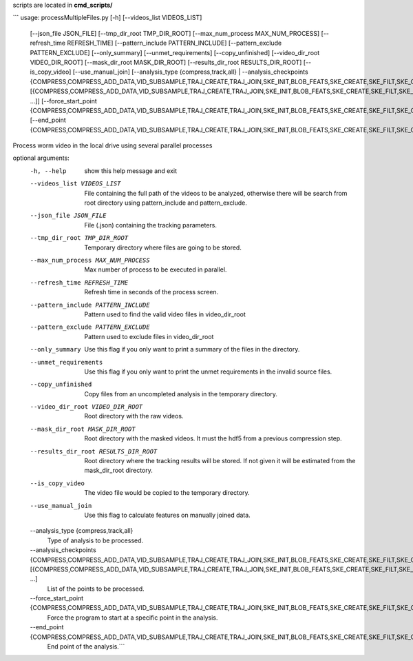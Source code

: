 scripts are located in **cmd_scripts/**

```
usage: processMultipleFiles.py [-h] [--videos_list VIDEOS_LIST]
                               [--json_file JSON_FILE]
                               [--tmp_dir_root TMP_DIR_ROOT]
                               [--max_num_process MAX_NUM_PROCESS]
                               [--refresh_time REFRESH_TIME]
                               [--pattern_include PATTERN_INCLUDE]
                               [--pattern_exclude PATTERN_EXCLUDE]
                               [--only_summary] [--unmet_requirements]
                               [--copy_unfinished]
                               [--video_dir_root VIDEO_DIR_ROOT]
                               [--mask_dir_root MASK_DIR_ROOT]
                               [--results_dir_root RESULTS_DIR_ROOT]
                               [--is_copy_video] [--use_manual_join]
                               [--analysis_type {compress,track,all} | --analysis_checkpoints {COMPRESS,COMPRESS_ADD_DATA,VID_SUBSAMPLE,TRAJ_CREATE,TRAJ_JOIN,SKE_INIT,BLOB_FEATS,SKE_CREATE,SKE_FILT,SKE_ORIENT,STAGE_ALIGMENT,CONTOUR_ORIENT,INT_PROFILE,INT_SKE_ORIENT,FEAT_CREATE,WCON_EXPORT,FEAT_MANUAL_CREATE} [{COMPRESS,COMPRESS_ADD_DATA,VID_SUBSAMPLE,TRAJ_CREATE,TRAJ_JOIN,SKE_INIT,BLOB_FEATS,SKE_CREATE,SKE_FILT,SKE_ORIENT,STAGE_ALIGMENT,CONTOUR_ORIENT,INT_PROFILE,INT_SKE_ORIENT,FEAT_CREATE,WCON_EXPORT,FEAT_MANUAL_CREATE} ...]]
                               [--force_start_point {COMPRESS,COMPRESS_ADD_DATA,VID_SUBSAMPLE,TRAJ_CREATE,TRAJ_JOIN,SKE_INIT,BLOB_FEATS,SKE_CREATE,SKE_FILT,SKE_ORIENT,STAGE_ALIGMENT,CONTOUR_ORIENT,INT_PROFILE,INT_SKE_ORIENT,FEAT_CREATE,WCON_EXPORT,FEAT_MANUAL_CREATE}]
                               [--end_point {COMPRESS,COMPRESS_ADD_DATA,VID_SUBSAMPLE,TRAJ_CREATE,TRAJ_JOIN,SKE_INIT,BLOB_FEATS,SKE_CREATE,SKE_FILT,SKE_ORIENT,STAGE_ALIGMENT,CONTOUR_ORIENT,INT_PROFILE,INT_SKE_ORIENT,FEAT_CREATE,WCON_EXPORT,FEAT_MANUAL_CREATE}]

Process worm video in the local drive using several parallel processes

optional arguments:
  -h, --help            show this help message and exit
  --videos_list VIDEOS_LIST
                        File containing the full path of the videos to be
                        analyzed, otherwise there will be search from root
                        directory using pattern_include and pattern_exclude.
  --json_file JSON_FILE
                        File (.json) containing the tracking parameters.
  --tmp_dir_root TMP_DIR_ROOT
                        Temporary directory where files are going to be
                        stored.
  --max_num_process MAX_NUM_PROCESS
                        Max number of process to be executed in parallel.
  --refresh_time REFRESH_TIME
                        Refresh time in seconds of the process screen.
  --pattern_include PATTERN_INCLUDE
                        Pattern used to find the valid video files in
                        video_dir_root
  --pattern_exclude PATTERN_EXCLUDE
                        Pattern used to exclude files in video_dir_root
  --only_summary        Use this flag if you only want to print a summary of
                        the files in the directory.
  --unmet_requirements  Use this flag if you only want to print the unmet
                        requirements in the invalid source files.
  --copy_unfinished     Copy files from an uncompleted analysis in the
                        temporary directory.
  --video_dir_root VIDEO_DIR_ROOT
                        Root directory with the raw videos.
  --mask_dir_root MASK_DIR_ROOT
                        Root directory with the masked videos. It must the
                        hdf5 from a previous compression step.
  --results_dir_root RESULTS_DIR_ROOT
                        Root directory where the tracking results will be
                        stored. If not given it will be estimated from the
                        mask_dir_root directory.
  --is_copy_video       The video file would be copied to the temporary
                        directory.
  --use_manual_join     Use this flag to calculate features on manually joined
                        data.
  --analysis_type {compress,track,all}
                        Type of analysis to be processed.
  --analysis_checkpoints {COMPRESS,COMPRESS_ADD_DATA,VID_SUBSAMPLE,TRAJ_CREATE,TRAJ_JOIN,SKE_INIT,BLOB_FEATS,SKE_CREATE,SKE_FILT,SKE_ORIENT,STAGE_ALIGMENT,CONTOUR_ORIENT,INT_PROFILE,INT_SKE_ORIENT,FEAT_CREATE,WCON_EXPORT,FEAT_MANUAL_CREATE} [{COMPRESS,COMPRESS_ADD_DATA,VID_SUBSAMPLE,TRAJ_CREATE,TRAJ_JOIN,SKE_INIT,BLOB_FEATS,SKE_CREATE,SKE_FILT,SKE_ORIENT,STAGE_ALIGMENT,CONTOUR_ORIENT,INT_PROFILE,INT_SKE_ORIENT,FEAT_CREATE,WCON_EXPORT,FEAT_MANUAL_CREATE} ...]
                        List of the points to be processed.
  --force_start_point {COMPRESS,COMPRESS_ADD_DATA,VID_SUBSAMPLE,TRAJ_CREATE,TRAJ_JOIN,SKE_INIT,BLOB_FEATS,SKE_CREATE,SKE_FILT,SKE_ORIENT,STAGE_ALIGMENT,CONTOUR_ORIENT,INT_PROFILE,INT_SKE_ORIENT,FEAT_CREATE,WCON_EXPORT,FEAT_MANUAL_CREATE}
                        Force the program to start at a specific point in the
                        analysis.
  --end_point {COMPRESS,COMPRESS_ADD_DATA,VID_SUBSAMPLE,TRAJ_CREATE,TRAJ_JOIN,SKE_INIT,BLOB_FEATS,SKE_CREATE,SKE_FILT,SKE_ORIENT,STAGE_ALIGMENT,CONTOUR_ORIENT,INT_PROFILE,INT_SKE_ORIENT,FEAT_CREATE,WCON_EXPORT,FEAT_MANUAL_CREATE}
                        End point of the analysis.```